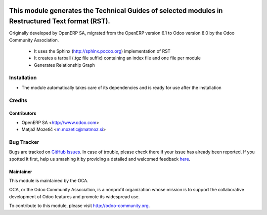 .. image:: https://img.shields.io/badge/licence-AGPL--3-blue.svg
    :target: http://www.gnu.org/licenses/agpl-3.0-standalone.html
    :alt: License AGPL-3

=================================================================================================
This module generates the Technical Guides of selected modules in Restructured Text format (RST).
=================================================================================================

Originally developed by OpenERP SA, migrated from the OpenERP version 6.1 to Odoo version 8.0
by the Odoo Community Association.

    * It uses the Sphinx (http://sphinx.pocoo.org) implementation of RST
    * It creates a tarball (.tgz file suffix) containing an index file and one file per module
    * Generates Relationship Graph

Installation
============

* The module automatically takes care of its dependencies and is ready for use after the installation

Credits
=======

Contributors
------------

* OpenERP SA <http://www.odoo.com>
* Matjaž Mozetič <m.mozetic@matmoz.si>

Bug Tracker
===========

Bugs are tracked on `GitHub Issues <https://github.com/OCA/server-tools/issues>`_.
In case of trouble, please check there if your issue has already been reported.
If you spotted it first, help us smashing it by providing a detailed and welcomed feedback
`here <https://github.com/OCA/server-tools/issues/new?body=module:%20base_module_doc_rst%0Aversion:%208.0%0A%0A**Steps%20to%20reproduce**%0A-%20...%0A%0A**Current%20behavior**%0A%0A**Expected%20behavior**>`_.

Maintainer
----------

.. image:: https://odoo-community.org/logo.png
   :alt: Odoo Community Association
   :target: https://odoo-community.org

This module is maintained by the OCA.

OCA, or the Odoo Community Association, is a nonprofit organization whose
mission is to support the collaborative development of Odoo features and
promote its widespread use.

To contribute to this module, please visit http://odoo-community.org.